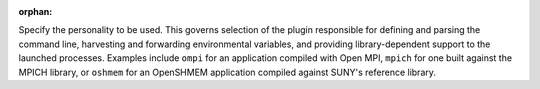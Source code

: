 .. -*- rst -*-

   Copyright (c) 2022-2023 Nanook Consulting.  All rights reserved.
   Copyright (c) 2023 Jeffrey M. Squyres.  All rights reserved.

   $COPYRIGHT$

   Additional copyrights may follow

   $HEADER$

.. The following line is included so that Sphinx won't complain
   about this file not being directly included in some toctree

:orphan:

Specify the personality to be used. This governs selection of the
plugin responsible for defining and parsing the command line,
harvesting and forwarding environmental variables, and providing
library-dependent support to the launched processes. Examples include
``ompi`` for an application compiled with Open MPI, ``mpich`` for one
built against the MPICH library, or ``oshmem`` for an OpenSHMEM
application compiled against SUNY's reference library.
